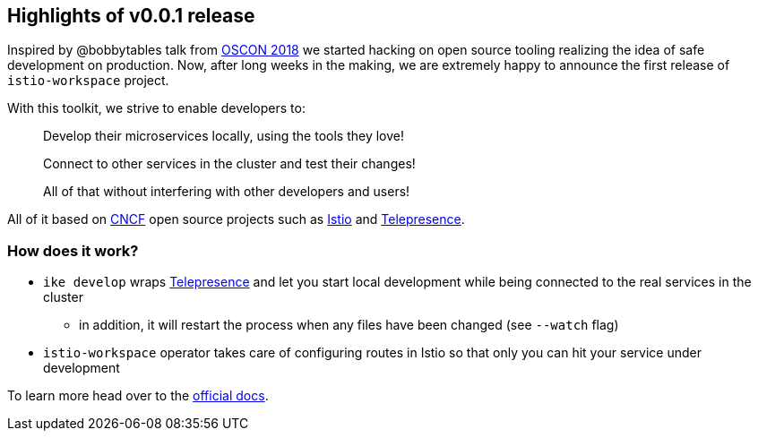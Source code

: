 == Highlights of v0.0.1 release

Inspired by @bobbytables talk from https://youtu.be/yhvR02UofZE[OSCON 2018] we started hacking on open source tooling realizing the idea of safe development on production.
Now, after long weeks in the making, we are extremely happy to announce the first release of `istio-workspace` project.

With this toolkit, we strive to enable developers to:

____
Develop their microservices locally, using the tools they love!

Connect to other services in the cluster and test their changes!

All of that without interfering with other developers and users!
____

All of it based on https://www.cncf.io/[CNCF] open source projects such as https://istio.io[Istio] and https://telepresence.io[Telepresence].

=== How does it work?

* `ike develop` wraps https://telepresence.io[Telepresence] and let you start local development while being connected to the real services in the cluster
 ** in addition, it will restart the process when any files have been changed (see `--watch` flag)
* `istio-workspace` operator takes care of configuring routes in Istio so that only you can hit your service under development

To learn more head over to the https://istio-workspace-docs.netlify.com/istio-workspace/v0.0.1/index.html[official docs].
